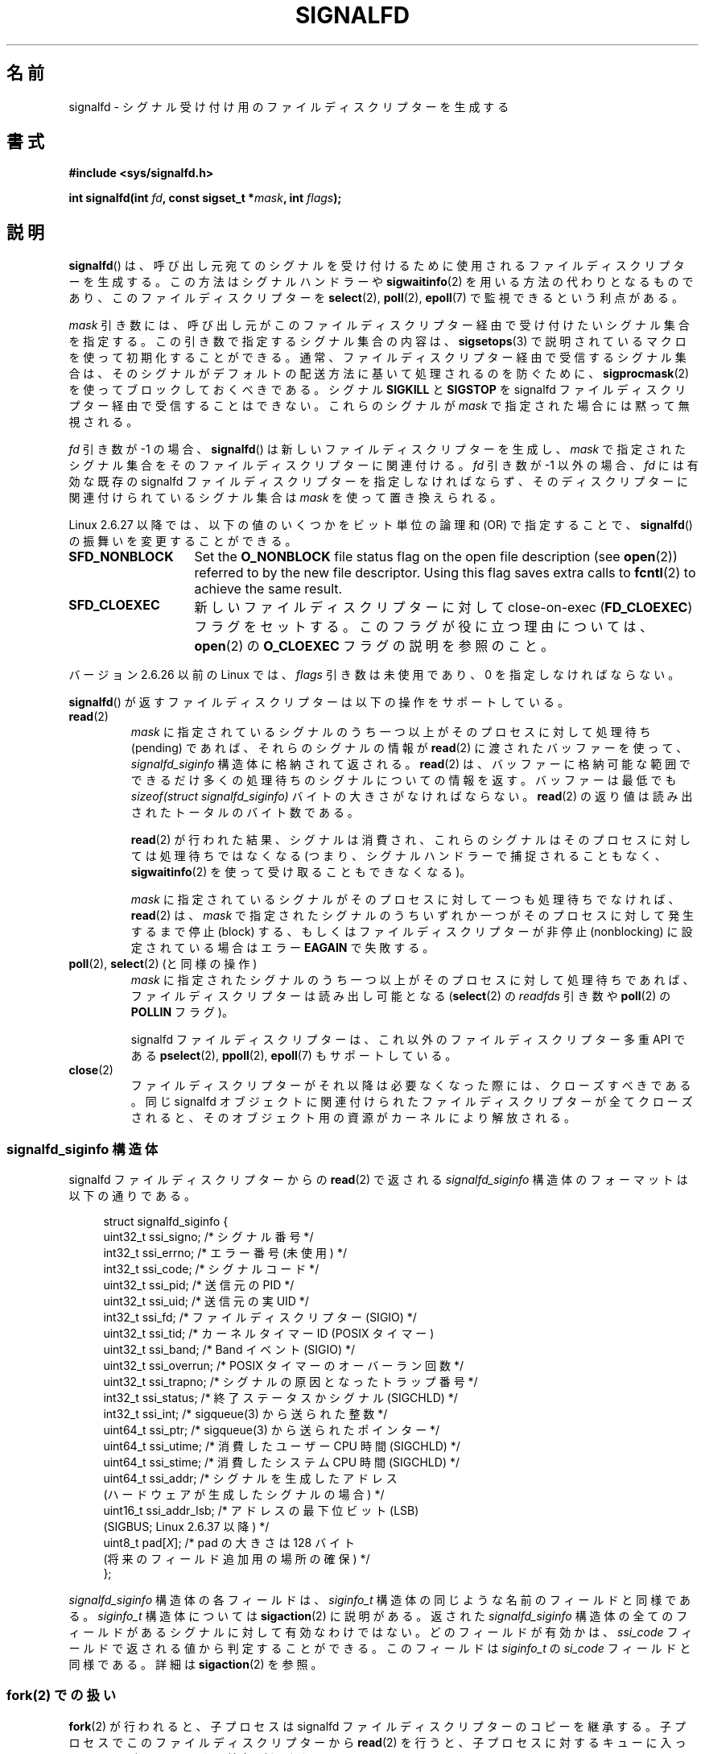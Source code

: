 .\" Copyright (C) 2008 Michael Kerrisk <mtk.manpages@gmail.com>
.\" starting from a version by Davide Libenzi <davidel@xmailserver.org>
.\"
.\" %%%LICENSE_START(GPLv2+_SW_3_PARA)
.\" This program is free software; you can redistribute it and/or modify
.\" it under the terms of the GNU General Public License as published by
.\" the Free Software Foundation; either version 2 of the License, or
.\" (at your option) any later version.
.\"
.\" This program is distributed in the hope that it will be useful,
.\" but WITHOUT ANY WARRANTY; without even the implied warranty of
.\" MERCHANTABILITY or FITNESS FOR A PARTICULAR PURPOSE.  See the
.\" GNU General Public License for more details.
.\"
.\" You should have received a copy of the GNU General Public
.\" License along with this manual; if not, see
.\" <http://www.gnu.org/licenses/>.
.\" %%%LICENSE_END
.\"
.\"*******************************************************************
.\"
.\" This file was generated with po4a. Translate the source file.
.\"
.\"*******************************************************************
.\"
.\" Japanese Version Copyright (c) 2008  Akihiro MOTOKI
.\"         all rights reserved.
.\" Translated 2008-04-06, Akihiro MOTOKI <amotoki@dd.iij4u.or.jp>, LDP v2.79
.\" Updated 2008-11-10, Akihiro MOTOKI <amotoki@dd.iij4u.or.jp>, LDP v3.13
.\" Updated 2009-02-23, Akihiro MOTOKI <amotoki@dd.iij4u.or.jp>, LDP v3.18
.\"
.TH SIGNALFD 2 2020\-11\-01 Linux "Linux Programmer's Manual"
.SH 名前
signalfd \- シグナル受け付け用のファイルディスクリプターを生成する
.SH 書式
\fB#include <sys/signalfd.h>\fP
.PP
\fBint signalfd(int \fP\fIfd\fP\fB, const sigset_t *\fP\fImask\fP\fB, int \fP\fIflags\fP\fB);\fP
.SH 説明
\fBsignalfd\fP()  は、呼び出し元宛てのシグナルを受け付けるために使用されるファイル ディスクリプターを生成する。
この方法はシグナルハンドラーや \fBsigwaitinfo\fP(2)  を用いる方法の代わりとなるものであり、このファイルディスクリプターを
\fBselect\fP(2), \fBpoll\fP(2), \fBepoll\fP(7)  で監視できるという利点がある。
.PP
\fImask\fP 引き数には、呼び出し元がこのファイルディスクリプター経由で受け付けたい
シグナル集合を指定する。この引き数で指定するシグナル集合の内容は、 \fBsigsetops\fP(3)
で説明されているマクロを使って初期化することができる。 通常、ファイルディスクリプター経由で受信するシグナル集合は、
そのシグナルがデフォルトの配送方法に基いて処理されるのを防ぐために、 \fBsigprocmask\fP(2)  を使ってブロックしておくべきである。
シグナル \fBSIGKILL\fP と \fBSIGSTOP\fP を signalfd ファイルディスクリプター経由で受信することはできない。
これらのシグナルが \fImask\fP で指定された場合には黙って無視される。
.PP
\fIfd\fP 引き数が \-1 の場合、 \fBsignalfd\fP()  は新しいファイルディスクリプターを生成し、 \fImask\fP
で指定されたシグナル集合をそのファイルディスクリプターに関連付ける。 \fIfd\fP 引き数が \-1 以外の場合、 \fIfd\fP には有効な既存の
signalfd ファイルディスクリプターを指定しなければならず、 そのディスクリプターに関連付けられているシグナル集合は \fImask\fP
を使って置き換えられる。
.PP
Linux 2.6.27 以降では、 以下の値のいくつかをビット単位の論理和 (OR) で指定することで、 \fBsignalfd\fP()
の振舞いを変更することができる。
.TP  14
\fBSFD_NONBLOCK\fP
Set the \fBO_NONBLOCK\fP file status flag on the open file description (see
\fBopen\fP(2))  referred to by the new file descriptor.  Using this flag saves
extra calls to \fBfcntl\fP(2)  to achieve the same result.
.TP 
\fBSFD_CLOEXEC\fP
新しいファイルディスクリプターに対して close\-on\-exec (\fBFD_CLOEXEC\fP)  フラグをセットする。
このフラグが役に立つ理由については、 \fBopen\fP(2)  の \fBO_CLOEXEC\fP フラグの説明を参照のこと。
.PP
バージョン 2.6.26 以前の Linux では、 \fIflags\fP 引き数は未使用であり、0 を指定しなければならない。
.PP
\fBsignalfd\fP()  が返すファイルディスクリプターは以下の操作をサポートしている。
.TP 
\fBread\fP(2)
\fImask\fP に指定されているシグナルのうち一つ以上がそのプロセスに対して 処理待ち (pending) であれば、それらのシグナルの情報が
\fBread\fP(2)  に渡されたバッファーを使って、 \fIsignalfd_siginfo\fP 構造体に格納されて返される。 \fBread\fP(2)
は、バッファーに格納可能な範囲でできるだけ多くの処理待ちのシグナルに ついての情報を返す。 バッファーは最低でも \fIsizeof(struct
signalfd_siginfo)\fP バイトの大きさがなければならない。 \fBread\fP(2)  の返り値は読み出されたトータルのバイト数である。
.IP
\fBread\fP(2)  が行われた結果、シグナルは消費され、 これらのシグナルはそのプロセスに対しては処理待ちではなくなる
(つまり、シグナルハンドラーで捕捉されることもなく、 \fBsigwaitinfo\fP(2)  を使って受け取ることもできなくなる)。
.IP
\fImask\fP に指定されているシグナルがそのプロセスに対して一つも処理待ちでなければ、 \fBread\fP(2)  は、 \fImask\fP
で指定されたシグナルのうちいずれか一つがそのプロセスに対して発生するまで 停止 (block) する、もしくはファイルディスクリプターが非停止
(nonblocking)  に設定されている場合はエラー \fBEAGAIN\fP で失敗する。
.TP 
\fBpoll\fP(2), \fBselect\fP(2) (と同様の操作)
\fImask\fP に指定されたシグナルのうち一つ以上がそのプロセスに対して処理待ちであれば、 ファイルディスクリプターは読み出し可能となる
(\fBselect\fP(2)  の \fIreadfds\fP 引き数や \fBpoll\fP(2)  の \fBPOLLIN\fP フラグ)。
.IP
signalfd ファイルディスクリプターは、これ以外のファイルディスクリプター 多重 API である \fBpselect\fP(2),
\fBppoll\fP(2), \fBepoll\fP(7)  もサポートしている。
.TP 
\fBclose\fP(2)
ファイルディスクリプターがそれ以降は必要なくなった際には、クローズすべきである。 同じ signalfd
オブジェクトに関連付けられたファイルディスクリプターが全て クローズされると、そのオブジェクト用の資源がカーネルにより解放される。
.SS "signalfd_siginfo 構造体"
signalfd ファイルディスクリプターからの \fBread\fP(2)  で返される \fIsignalfd_siginfo\fP
構造体のフォーマットは以下の通りである。
.PP
.in +4n
.EX
.\" ssi_trapno is unused on most arches
.\" ssi_addr_lsb: commit b8aeec34175fc8fe8b0d40efea4846dfc1ba663e
struct signalfd_siginfo {
    uint32_t ssi_signo;    /* シグナル番号 */
    int32_t  ssi_errno;    /* エラー番号 (未使用) */
    int32_t  ssi_code;     /* シグナルコード */
    uint32_t ssi_pid;      /* 送信元の PID */
    uint32_t ssi_uid;      /* 送信元の実 UID */
    int32_t  ssi_fd;       /* ファイルディスクリプター (SIGIO) */
    uint32_t ssi_tid;      /* カーネルタイマー ID (POSIX タイマー)
    uint32_t ssi_band;     /* Band イベント (SIGIO) */
    uint32_t ssi_overrun;  /* POSIX タイマーのオーバーラン回数 */
    uint32_t ssi_trapno;   /* シグナルの原因となったトラップ番号 */
    int32_t  ssi_status;   /* 終了ステータスかシグナル (SIGCHLD) */
    int32_t  ssi_int;      /* sigqueue(3) から送られた整数 */
    uint64_t ssi_ptr;      /* sigqueue(3) から送られたポインター */
    uint64_t ssi_utime;    /* 消費したユーザー CPU 時間 (SIGCHLD) */
    uint64_t ssi_stime;    /* 消費したシステム CPU 時間 (SIGCHLD) */
    uint64_t ssi_addr;     /* シグナルを生成したアドレス
                              (ハードウェアが生成したシグナルの場合) */
    uint16_t ssi_addr_lsb; /* アドレスの最下位ビット (LSB)
                              (SIGBUS; Linux 2.6.37 以降) */
    uint8_t  pad[\fIX\fP];    /* pad の大きさは 128 バイト
                              (将来のフィールド追加用の場所の確保) */
};
.EE
.in
.PP
\fIsignalfd_siginfo\fP 構造体の各フィールドは、 \fIsiginfo_t\fP 構造体の同じような名前のフィールドと同様である。
\fIsiginfo_t\fP 構造体については \fBsigaction\fP(2)  に説明がある。 返された \fIsignalfd_siginfo\fP
構造体の全てのフィールドがあるシグナルに対して有効なわけではない。 どのフィールドが有効かは、 \fIssi_code\fP
フィールドで返される値から判定することができる。 このフィールドは \fIsiginfo_t\fP の \fIsi_code\fP フィールドと同様である。詳細は
\fBsigaction\fP(2)  を参照。
.SS "fork(2) での扱い"
\fBfork\fP(2)  が行われると、子プロセスは signalfd ファイルディスクリプターのコピーを 継承する。
子プロセスでこのファイルディスクリプターから \fBread\fP(2)  を行うと、子プロセスに対するキューに入っているシグナルに関する 情報が返される。
.SS "Semantics of file descriptor passing"
As with other file descriptors, signalfd file descriptors can be passed to
another process via a UNIX domain socket (see \fBunix\fP(7)).  In the receiving
process, a \fBread\fP(2)  from the received file descriptor will return
information about signals queued to that process.
.SS "execve(2) での扱い"
他のファイルディスクリプターと全く同様に、 signalfd ファイルディスクリプターも \fBexecve\fP(2)
の前後でオープンされたままとなる。但し、そのファイルディスクリプターに close\-on\-exec のマーク (\fBfcntl\fP(2)  参照)
が付いている場合はクローズされる。 \fBexecve\fP(2)  の前に読み出し可能となっていた全てのシグナルは新しく起動されたプログラム
でも引き続き読み出し可能である (これは伝統的なシグナルの扱いと同じであり、 処理待ちのブロックされたシグナルは \fBexecve\fP(2)
の前後で処理待ちのままとなる)。
.SS スレッドでの扱い
.\"
マルチスレッドプログラムにおける signalfd ファイルディスクリプターの扱いは シグナルの標準的な扱いと全く同じである。
言い換えると、あるスレッドが signalfd ファイルディスクリプターから 読み出しを行うと、そのスレッド自身宛てのシグナルとプロセス (すなわち
スレッドグループ全体) 宛てのシグナルが読み出される。 (スレッドは同じプロセスの他のスレッド宛てのシグナルを読み出すことはできない。)
.SS "epoll(7) semantics"
If a process adds (via \fBepoll_ctl\fP(2))  a signalfd file descriptor to an
\fBepoll\fP(7)  instance, then \fBepoll_wait\fP(2)  returns events only for
signals sent to that process.  In particular, if the process then uses
\fBfork\fP(2)  to create a child process, then the child will be able to
\fBread\fP(2)  signals that are sent to it using the signalfd file descriptor,
but \fBepoll_wait\fP(2)  will \fBnot\fP indicate that the signalfd file descriptor
is ready.  In this scenario, a possible workaround is that after the
\fBfork\fP(2), the child process can close the signalfd file descriptor that it
inherited from the parent process and then create another signalfd file
descriptor and add it to the epoll instance.  Alternatively, the parent and
the child could delay creating their (separate) signalfd file descriptors
and adding them to the epoll instance until after the call to \fBfork\fP(2).
.SH 返り値
成功すると、 \fBsignalfd\fP()  は signalfd ファイルディスクリプターを返す。 返されるファイルディスクリプターは、 \fIfd\fP が
\-1 の場合は新規のファイルディスクリプターであり、 \fIfd\fP が有効な signalfd ファイルディスクリプターだった場合は \fIfd\fP
自身である。 エラーの場合、\-1 を返し、 \fIerrno\fP にエラーを示す値を設定する。
.SH エラー
.TP 
\fBEBADF\fP
ファイルディスクリプター \fIfd\fP が有効なファイルディスクリプターでない。
.TP 
\fBEINVAL\fP
.\" or, the
.\" .I sizemask
.\" argument is not equal to
.\" .IR sizeof(sigset_t) ;
\fIfd\fP が有効な signalfd ファイルディスクリプターではない。
.TP 
\fBEINVAL\fP
\fIflags\fP が無効である。もしくは、Linux 2.6.26 以前の場合には \fIflags\fP が 0 以外である。
.TP 
\fBEMFILE\fP
オープン済みのファイルディスクリプターの数がプロセスあたりの上限に 達していた。
.TP 
\fBENFILE\fP
オープン済みのファイル総数がシステム全体の上限に達していた。
.TP 
\fBENODEV\fP
(カーネル内の) 無名 inode デバイスをマウントできなかった。
.TP 
\fBENOMEM\fP
新しい signalfd ファイルディスクリプターを生成するのに十分なメモリーがなかった。
.SH バージョン
.\" signalfd() is in glibc 2.7, but reportedly does not build
\fBsignalfd\fP()  はカーネル 2.6.22 以降の Linux で利用可能である。 正しく動作する glibc 側のサポートはバージョン
2.8 以降で提供されている。 \fBsignalfd4\fP()  システムコール (「注意」参照) は カーネル 2.6.27 以降の Linux
で利用可能である。
.SH 準拠
\fBsignalfd\fP()  と \fBsignalfd4\fP()  は Linux 固有である。
.SH 注意
一つのプロセスは複数の signalfd ファイルディスクリプターを生成することができる。
これにより、異なるファイルディスクリプターで異なるシグナルを受け取ることが できる (この機能は \fBselect\fP(2), \fBpoll\fP(2),
\fBepoll\fP(7)  を使ってファイルディスクリプターを監視する場合に有用かもしれない。
異なるシグナルが到着すると、異なるファイルディスクリプターが利用可能に なるからだ)。 一つのシグナルが二つ以上のファイルディスクリプターの
\fImask\fP に含まれている場合、そのシグナルの発生はそのシグナルを \fImask\fP
に含むファイルディスクリプターのうちいずれか一つから読み出すことができる。
.PP
Attempts to include \fBSIGKILL\fP and \fBSIGSTOP\fP in \fImask\fP are silently
ignored.
.PP
.\"
The signal mask employed by a signalfd file descriptor can be viewed via the
entry for the corresponding file descriptor in the process's
\fI/proc/[pid]/fdinfo\fP directory.  See \fBproc\fP(5)  for further details.
.SS Limitations
The signalfd mechanism can't be used to receive signals that are
synchronously generated, such as the \fBSIGSEGV\fP signal that results from
accessing an invalid memory address or the \fBSIGFPE\fP signal that results
from an arithmetic error.  Such signals can be caught only via signal
handler.
.PP
.\"
As described above, in normal usage one blocks the signals that will be
accepted via \fBsignalfd\fP().  If spawning a child process to execute a helper
program (that does not need the signalfd file descriptor), then, after the
call to \fBfork\fP(2), you will normally want to unblock those signals before
calling \fBexecve\fP(2), so that the helper program can see any signals that it
expects to see.  Be aware, however, that this won't be possible in the case
of a helper program spawned behind the scenes by any library function that
the program may call.  In such cases, one must fall back to using a
traditional signal handler that writes to a file descriptor monitored by
\fBselect\fP(2), \fBpoll\fP(2), or \fBepoll\fP(7).
.SS "C ライブラリとカーネルの違い"
実際の Linux のシステムコールでは \fIsize_t sizemask\fP という引き数が追加で必要である。この引き数で \fImask\fP
のサイズを指定する。 glibc の \fBsignalfd\fP()  ラッパー関数にはこの引き数は含まれず、
ラッパー関数が必要な値を計算して内部で呼び出すシステムコールに提供する。
.PP
下層にある Linux システムコールは二種類あり、 \fBsignalfd\fP()  と、もっと新しい \fBsignalfd4\fP()  である。
\fBsignalfd\fP()  は \fIflags\fP 引き数を実装していない。 \fBsignalfd4\fP()  では上記の値の \fIflags\fP
が実装されている。 glibc 2.9 以降では、 \fBsignalfd\fP()  のラッパー関数は、 \fBsignalfd4\fP()
が利用可能であれば、これを使用する。
.SH バグ
.\" The fix also was put into 2.6.24.5
カーネル 2.6.25 より前では、 \fBsigqueue\fP(3)  により送信されたシグナルと一緒に渡されるデータでは、フィールド
\fIssi_ptr\fP と \fIssi_int\fP は設定されない。
.SH 例
下記のプログラムは、シグナル \fBSIGINT\fP と \fBSIGQUIT\fP を signalfd ファイルディスクリプター経由で受信する。 シグナル
\fBSIGQUIT\fP 受信後にプログラムは終了する。 以下に示すシェルセッションにこのプログラムの使い方を示す。
.PP
.in +4n
.EX
$\fB ./signalfd_demo\fP
\fB\(haC\fP                   # Control\-C generates SIGINT
Got SIGINT
\fB\(haC\fP
Got SIGINT
\fB\(ha\e\fP                    # Control\-\e generates SIGQUIT
Got SIGQUIT
$
.EE
.in
.SS プログラムのソース
\&
.EX
#include <sys/signalfd.h>
#include <signal.h>
#include <unistd.h>
#include <stdlib.h>
#include <stdio.h>

#define handle_error(msg) \e
    do { perror(msg); exit(EXIT_FAILURE); } while (0)

int
main(int argc, char *argv[])
{
    sigset_t mask;
    int sfd;
    struct signalfd_siginfo fdsi;
    ssize_t s;

    sigemptyset(&mask);
    sigaddset(&mask, SIGINT);
    sigaddset(&mask, SIGQUIT);

    /* Block signals so that they aren\(aqt handled
       according to their default dispositions */

    if (sigprocmask(SIG_BLOCK, &mask, NULL) == \-1)
        handle_error("sigprocmask");

    sfd = signalfd(\-1, &mask, 0);
    if (sfd == \-1)
        handle_error("signalfd");

    for (;;) {
        s = read(sfd, &fdsi, sizeof(fdsi));
        if (s != sizeof(fdsi))
            handle_error("read");

        if (fdsi.ssi_signo == SIGINT) {
            printf("Got SIGINT\en");
        } else if (fdsi.ssi_signo == SIGQUIT) {
            printf("Got SIGQUIT\en");
            exit(EXIT_SUCCESS);
        } else {
            printf("Read unexpected signal\en");
        }
    }
}
.EE
.SH 関連項目
\fBeventfd\fP(2), \fBpoll\fP(2), \fBread\fP(2), \fBselect\fP(2), \fBsigaction\fP(2),
\fBsigprocmask\fP(2), \fBsigwaitinfo\fP(2), \fBtimerfd_create\fP(2), \fBsigsetops\fP(3),
\fBsigwait\fP(3), \fBepoll\fP(7), \fBsignal\fP(7)
.SH この文書について
この man ページは Linux \fIman\-pages\fP プロジェクトのリリース 5.10 の一部である。プロジェクトの説明とバグ報告に関する情報は
\%https://www.kernel.org/doc/man\-pages/ に書かれている。
